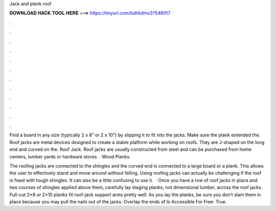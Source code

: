 Jack and plank roof



𝐃𝐎𝐖𝐍𝐋𝐎𝐀𝐃 𝐇𝐀𝐂𝐊 𝐓𝐎𝐎𝐋 𝐇𝐄𝐑𝐄 ===> https://tinyurl.com/bdhkdms3?548917



.



.



.



.



.



.



.



.



.



.



.



.

Find a board in any size (typically 2 x 8” or 2 x 10”) by slipping it to fit into the jacks. Make sure the plank extended the. Roof jacks are metal devices designed to create a stable platform while working on roofs. They are J-shaped on the long end and curved on the. Roof Jack. Roof jacks are usually constructed from steel and can be purchased from home centers, lumber yards or hardware stores. · Wood Planks.

The roofing jacks are connected to the shingles and the curved end is connected to a large board or a plank. This allows the user to effectively stand and move around without falling. Using roofing jacks can actually be challenging if the roof is fixed with tough shingles. It can also be a little confusing to use it.  · Once you have a row of roof jacks in place and two courses of shingles applied above them, carefully lay staging planks, not dimensional lumber, across the roof jacks. Full-cut 2×8 or 2×10 planks fit roof-jack support arms pretty well. As you lay the planks, be sure you don’t slam them in place because you may pull the nails out of the jacks. Overlap the ends of Is Accessible For Free: True.
